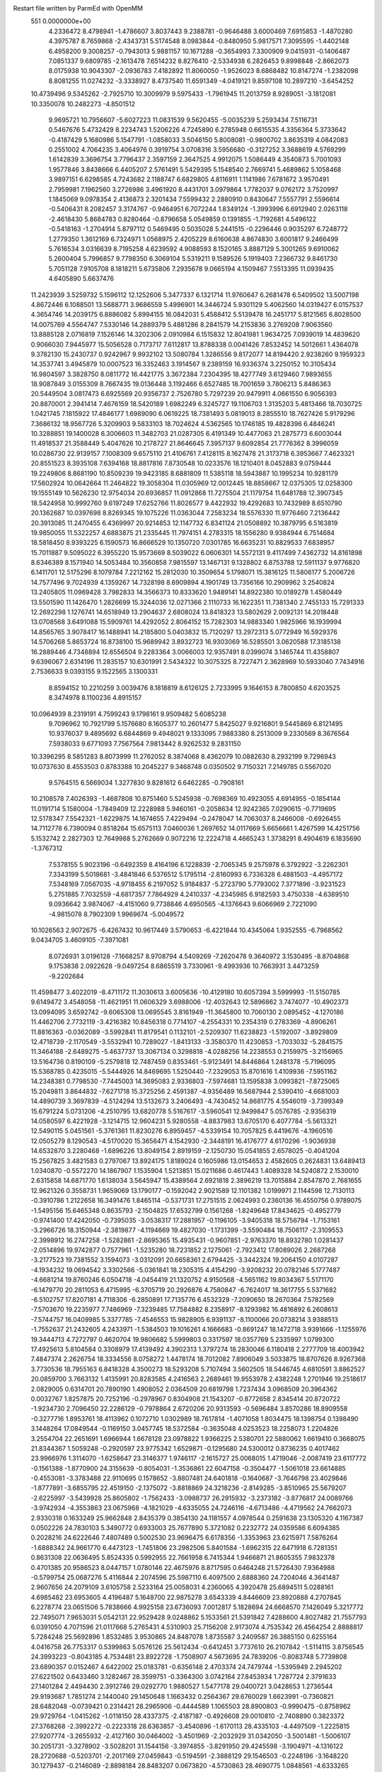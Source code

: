 Restart file written by ParmEd with OpenMM
  551  0.0000000e+00
   4.2336472   8.4798941  -1.4786607   3.8037443   9.2388781  -0.9646488
   3.6000469   7.6915853  -1.4870280   4.3975787   8.7659868  -2.4343731
   5.5174548   8.0983844  -0.8480950   5.9817571   7.3095595  -1.4402148
   6.4958200   9.3008257  -0.7943013   5.9881157  10.1671288  -0.3654993
   7.3300909   9.0415931  -0.1406487   7.0851337   9.6809785  -2.1613478
   7.6514232   8.8276410  -2.5334938   6.2826453   9.8998848  -2.8662073
   8.0175938  10.9043307  -2.0936783   7.4182892  11.8060050  -1.9526023
   8.6868482  10.8147274  -1.2382098   8.8081255  11.0274232  -3.3338927
   8.4737540  11.6591349  -4.0419121   9.8597108  10.2897210  -3.6454252
  10.4739496   9.5345262  -2.7925710  10.3009979   9.5975433  -1.7961945
  11.2013759   8.9289051  -3.1812081  10.3350078  10.2482273  -4.8501512
   9.9695721  10.7956607  -5.6027223  11.0831539   9.5620455  -5.0035239
   5.2593434   7.5116731   0.5467676   5.4732429   8.2234743   1.5206226
   4.7245890   6.2785948   0.6615535   4.3356364   5.3733642  -0.4187429
   5.1680986   5.1547791  -1.0858033   3.5046150   5.8008081  -0.9800702
   3.8635319   4.0842083   0.2551002   4.7064235   3.4064976   0.3919754
   3.0708316   3.5956680  -0.3127252   3.3688619   4.5769299   1.6142839
   3.3696754   3.7796437   2.3597159   2.3647525   4.9912075   1.5086449
   4.3540873   5.7001093   1.9577846   3.8438666   6.4405207   2.5761491
   5.5429395   5.1548540   2.7669741   5.4689862   5.1058468   3.9897151
   6.6298585   4.7243682   2.1188747   6.6829805   4.8116911   1.1141986
   7.6781672   3.9570491   2.7959981   7.1962560   3.2726986   3.4961920
   8.4431701   3.0979864   1.7782037   9.0762172   3.7520997   1.1845069
   9.0978354   2.4136873   2.3201434   7.5599432   2.2880910   0.8430647
   7.5557791   2.5596614  -0.5406431   8.2082457   3.3174767  -0.9464951
   6.7072244   1.8349124  -1.3993996   6.6912940   2.0263118  -2.4618430
   5.8684783   0.8280464  -0.8796658   5.0549859   0.1391855  -1.7192681
   4.5496122  -0.5418163  -1.2704914   5.8797112   0.5469495   0.5035028
   5.2441515  -0.2296446   0.9035297   6.7248772   1.2779350   1.3612169
   6.7324971   1.0568975   2.4205229   8.6160638   4.8674830   3.6001817
   9.2466499   5.7616534   3.0316639   8.7195258   4.6239592   4.9088593
   8.1520165   3.8887129   5.3001265   9.6910062   5.2600404   5.7996857
   9.7798350   6.3069104   5.5319211   9.1589526   5.1919403   7.2366732
   9.8461730   5.7051128   7.9105708   8.1818211   5.6735806   7.2935678
   9.0665194   4.1509467   7.5513395  11.0939435   4.6405890   5.6637476
  11.2423939   3.5259732   5.1596112  12.1252606   5.3477337   6.1321714
  11.9760647   6.2681478   6.5409502  13.5007198   4.8672446   6.1088501
  13.5688771   3.9686559   5.4996901  14.3446724   5.9301129   5.4062560
  14.0319427   6.0157537   4.3654746  14.2039175   6.8886082   5.8994155
  16.0842031   5.4588412   5.5139478  16.2451717   5.8121565   6.8028500
  14.0075769   4.5564747   7.5330146  14.2889379   5.4881286   8.2841579
  14.2153836   3.2769208   7.9063560  13.8885128   2.0716819   7.1526146
  14.3202306   2.0910984   6.1515832  12.8041981   1.9634725   7.0939019
  14.4839620   0.9066030   7.9445977  15.5056528   0.7173717   7.6112817
  13.8788338   0.0041426   7.8532452  14.5012661   1.4364078   9.3782130
  15.2430737   0.9242967   9.9932102  13.5080784   1.3286556   9.8172077
  14.8194420   2.9238260   9.1959323  14.3537741   3.4945879  10.0007523
  16.3352463   3.1914567   9.2389159  16.9336374   3.2250152  10.3105434
  16.9804597   3.3828750   8.0811772  16.4421775   3.3672384   7.2304395
  18.4277749   3.6129460   7.9893655  18.9087849   3.0155309   8.7667435
  19.0136448   3.1192466   6.6527485  18.7001659   3.7806213   5.8486363
  20.5449504   3.0817473   6.6925569  20.9356737   2.7526780   5.7297239
  20.9479911   4.0661550   6.9056393  20.8870001   2.3941414   7.4676159
  18.5420189   1.6982249   6.3245727  19.1106703   1.3135203   5.4813466
  18.7030725   1.0421745   7.1815922  17.4846177   1.6989090   6.0619225
  18.7381493   5.0819013   8.2855510  18.7627426   5.9179296   7.3686132
  18.9567726   5.3209903   9.5833103  18.7024624   4.5362565  10.1746185
  19.4828396   6.4846241  10.3288851  19.1400028   6.3006603  11.3482703
  21.0287305   6.4191349  10.4477063  21.2875773   6.6003044  11.4918537
  21.3588449   5.4047626  10.2178727  21.8646645   7.3957137   9.6092854
  21.7776362   8.3996059  10.0286730  22.9139157   7.1008309   9.6575110
  21.4106761   7.4128115   8.1627478  21.3173718   6.3953667   7.4623321
  20.8551523   8.3935108   7.6394168  18.8817816   7.8730548  10.0233576
  18.1210401   8.0452883   9.0759444  19.2249806   8.8681190  10.8509239
  19.9423185   8.6881809  11.5385118  18.5943887  10.1995234  10.9281179
  17.5602924  10.0642664  11.2464822  19.3058304  11.0305969  12.0012445
  18.8858667  12.0375305  12.0258300  19.1555149  10.5626230  12.9754034
  20.6936857  11.0912868  11.7275504  21.1179754  11.6481788  12.3907345
  18.5424958  10.9992760   9.6197249  17.6252766  11.8026577   9.4422932
  19.4292683  10.7432989   8.6510790  20.1362687  10.0397698   8.8269345
  19.1075226  11.0363044   7.2583234  18.5576330  11.9776460   7.2136442
  20.3913085  11.2470455   6.4369997  20.9214853  12.1147732   6.8341124
  21.0508892  10.3879795   6.5163819  19.9850055  11.5322257   4.6883875
  21.2335445  11.7974151   4.2783315  18.1556280   9.9384944   6.7514684
  18.5818450   8.9393225   6.1590573  16.8666529  10.1350720   7.0301785
  16.6635231  10.8829533   7.6838957  15.7011887   9.5095022   6.3955220
  15.9573669   8.5039022   6.0606301  14.5572131   9.4117499   7.4362732
  14.8161898   8.6346389   8.1571940  14.5053484  10.3560858   7.9815597
  13.1467131   9.1328802   6.8753788  12.5911137   9.9776820   6.1411701
  12.5175296   8.1079784   7.2212162  15.2812030  10.3509654   5.1798071
  15.3816125  11.5806177   5.2006726  14.7577496   9.7024939   4.1359267
  14.7328198   8.6909894   4.1901749  13.7356166  10.2909962   3.2540824
  13.2405805  11.0969428   3.7982833  14.3566373  10.8333620   1.9489141
  14.8922380  10.0189278   1.4580449  13.5501590  11.1426470   1.2826699
  15.3244036  12.0271366   2.1110733  16.1622351  11.7381340   2.7455133
  15.7291333  12.2692298   1.1276741  14.6518949  13.2904637   2.6808024
  13.8418323  13.5802629   2.0092131  14.2018448  13.0708568   3.6491088
  15.5909761  14.4292052   2.8064152  15.7282303  14.9883340   1.9825966
  16.1939994  14.8565765   3.9078417  16.1488941  14.2185800   5.0403832
  15.7120297  13.2972313   5.0772949  16.5929376  14.5706268   5.8653724
  16.8738100  15.9689942   3.8932723  16.9303069  16.5285501   3.0620588
  17.3185138  16.2889446   4.7348894  12.6556504   9.2283364   3.0066003
  12.9357491   8.0399074   3.1465744  11.4358807   9.6396067   2.6314196
  11.2835157  10.6301991   2.5434322  10.3075325   8.7227471   2.3628969
  10.5933040   7.7434916   2.7536633   9.0393155   9.1522565   3.1300331
   8.8594152  10.2210259   3.0039476   8.1818819   8.6126125   2.7233995
   9.1646153   8.7800850   4.6203525   8.3474978   8.1100236   4.8915157
  10.0964939   8.2319191   4.7599243   9.1798161   9.9509482   5.6085238
   9.7096962  10.7921799   5.1576680   8.1605377  10.2601477   5.8425027
   9.9216801   9.5445869   6.8121495  10.9376037   9.4895692   6.6844869
   9.4948021   9.1333095   7.9883380   8.2513009   9.2330569   8.3676564
   7.5938033   9.6771093   7.7567564   7.9813442   8.9262532   9.2831150
  10.3396295   8.5851283   8.8073999  11.2762052   8.3874068   8.4362079
  10.0882630   8.2932199   9.7296943  10.0737630   8.4553503   0.8783388
  10.2045227   9.3468748   0.0350502   9.7150321   7.2149785   0.5567020
   9.5764515   6.5669034   1.3277830   9.8281612   6.6462285  -0.7908161
  10.2108578   7.4026393  -1.4687808  10.8751460   5.5245938  -0.7698369
  10.4923055   4.6914955  -0.1854144  11.0191714   5.1580004  -1.7849409
  12.2228988   5.9460161  -0.2058634  12.9242365   7.0290615  -0.7719695
  12.5178347   7.5542321  -1.6229875  14.1674655   7.4229494  -0.2478047
  14.7063037   8.2466008  -0.6926455  14.7112778   6.7390094   0.8518264
  15.6575113   7.0460036   1.2697652  14.0117669   5.6656661   1.4267599
  14.4251756   5.1532742   2.2827303  12.7649988   5.2762669   0.9072216
  12.2224718   4.4665243   1.3738291   8.4904619   6.1835690  -1.3767312
   7.5378155   5.9023196  -0.6492359   8.4164196   6.1228839  -2.7065345
   9.2575978   6.3792922  -3.2262301   7.3343199   5.5018681  -3.4841846
   6.5376512   5.1795114  -2.8160993   6.7336328   6.4881503  -4.4957172
   7.5348169   7.0567035  -4.9718455   6.2197052   5.9184837  -5.2723790
   5.7793002   7.3771896  -3.9231523   5.2751885   7.7032559  -4.6817357
   7.7864929   4.2410337  -4.2345985   6.9182593   3.4750338  -4.6389510
   9.0936642   3.9874067  -4.4151060   9.7738846   4.6950565  -4.1376643
   9.6066969   2.7221090  -4.9815078   8.7902309   1.9969674  -5.0049572
  10.1026563   2.9072675  -6.4267432  10.9617449   3.5790653  -6.4221844
  10.4345064   1.9352555  -6.7968562   9.0434705   3.4609105  -7.3971081
   8.0726931   3.0196128  -7.1668257   8.9708794   4.5409269  -7.2620478
   9.3640972   3.1530495  -8.8704868   9.1753838   2.0922628  -9.0497254
   8.6865519   3.7330961  -9.4993936  10.7663931   3.4473259  -9.2202684
  11.4598477   3.4022019  -8.4711172  11.3030613   3.6005636 -10.4129180
  10.6057394   3.5999993 -11.5150785   9.6149472   3.4548058 -11.4621951
  11.0606329   3.6988006 -12.4032643  12.5896862   3.7474077 -10.4902373
  13.0994095   3.6592742  -9.6065308  13.0695545   3.8161949 -11.3645800
  10.7060130   2.0895452  -4.1270186  11.4462706   2.7732119  -3.4216382
  10.8456318   0.7714107  -4.2554331  10.2354319   0.2783369  -4.8906261
  11.8816363  -0.0362089  -3.5992841  11.8179541   0.1132101  -2.5209307
  11.6238823  -1.5192007  -3.8929809  12.4718739  -2.1170549  -3.5532941
  10.7289027  -1.8413133  -3.3580370  11.4230853  -1.7033032  -5.2841575
  11.3464188  -2.6489275  -5.4637737  13.3067134   0.3298818  -4.0288256
  14.2238553   0.2159975  -3.2156965  13.5164736   0.8190109  -5.2579818
  12.7487459   0.8353461  -5.9123491  14.8446864   1.2481378  -5.7196095
  15.5368785   0.4235015  -5.5444926  14.8469695   1.5250440  -7.2329053
  15.8701616   1.4109936  -7.5951162  14.2348381   0.7798530  -7.7445003
  14.3695083   2.9336803  -7.5974681  13.1595838   3.0993821  -7.8725065
  15.2049811   3.8644832  -7.6271718  15.3725256   2.4591387  -4.9356489
  16.5687944   2.5390410  -4.6681003  14.4890739   3.3697839  -4.5124294
  13.5132673   3.2406493  -4.7430452  14.8681775   4.5546019  -3.7399349
  15.6791224   5.0731206  -4.2510795  13.6820778   5.5167617  -3.5960541
  12.9499847   5.0576785  -2.9356319  14.0580597   6.4221928  -3.1214715
  12.9604231   5.9280558  -4.8837983  13.6705170   6.4077784  -5.5613321
  12.5490115   5.0451561  -5.3761361  11.8230276   6.8959457  -4.5339154
  10.7057825   6.4419676  -4.1960516  12.0505279   8.1290543  -4.5170020
  15.3656471   4.1542930  -2.3448191  16.4176777   4.6170296  -1.9036938
  14.6532870   3.2280468  -1.6896226  13.8049154   2.8919159  -2.1250730
  15.0541855   2.6578025  -0.4041204  15.2567825   3.4821583   0.2797067
  13.8924175   1.8189024   0.1605986  13.0154653   2.4582605   0.2624831
  13.6489413   1.0340870  -0.5572270  14.1867907   1.1535904   1.5213851
  15.0211686   0.4617443   1.4089328  14.5240872   2.1530010   2.6315858
  14.6871770   1.6138034   3.5645947  15.4389564   2.6921818   2.3896219
  13.7015884   2.8547870   2.7681655  12.9621326   0.3558731   1.9659069
  13.1790177  -0.1592042   2.9021589  12.1101382   1.0199971   2.1144598
  12.7130113  -0.3910786   1.2122658  16.3491476   1.8465114  -0.5371731
  17.2751515   2.0624993   0.2360136  16.4550756   0.9789075  -1.5495156
  15.6465348   0.8635793  -2.1504825  17.6532799   0.1561268  -1.8249648
  17.8434625  -0.4952779  -0.9741400  17.4242050  -0.7395035  -3.0538317
  17.2881957  -0.1196105  -3.9405318  18.5756794  -1.7153161  -3.2966726
  18.3150944  -2.3819877  -4.1194669  19.4827030  -1.1731399  -3.5590484
  18.7506117  -2.3109553  -2.3998912  16.2747258  -1.5282861  -2.8695365
  15.4935431  -0.9607851  -2.9763370  18.8932780   1.0281437  -2.0514896
  19.9742877   0.7577961  -1.5235280  18.7231852   2.1275061  -2.7923412
  17.8089026   2.2687268  -3.2177523  19.7381552   3.1594073  -3.0312091
  20.6658361   2.6794425  -3.3442324  19.2064150   4.0107287  -4.1934232
  19.0694542   3.3302566  -5.0361841  18.2305315   4.4154290  -3.9208232
  20.0782146   5.1777487  -4.6681214  19.8760246   6.0504718  -4.0454419
  21.1320752   4.9150568  -4.5651162  19.8034367   5.5171170  -6.1479770
  20.2811053   6.4715995  -6.3705719  20.2926876   4.7580847  -6.7624017
  18.3617755   5.5371682  -6.5102757  17.8207181   4.7118306  -6.2850891
  17.7135776   6.4532329  -7.2090650  18.2670364   7.5782569  -7.5703670
  19.2235977   7.7486969  -7.3239485  17.7584882   8.2358917  -8.1293982
  16.4816892   6.2608613  -7.5744757  16.0409985   5.3377785  -7.4546553
  15.9828905   6.9391137  -8.1100066  20.0738214   3.9388513  -1.7552637
  21.2432605   4.2433971  -1.5384503  19.1016261   4.1666683  -0.8691247
  18.1472718   3.9391666  -1.1255976  19.3444713   4.7272797   0.4620704
  19.9806682   5.5999803   0.3317597  18.0357769   5.2335997   1.0799300
  17.4925613   5.8104584   0.3308979  17.4139492   4.3902313   1.3797274
  18.2830046   6.1180418   2.2777709  18.4003942   7.4847374   2.2626754
  18.3334556   8.0758272   1.4478174  18.7012082   7.8906049   3.5033875
  18.8707626   8.9267368   3.7730536  18.7955163   6.8418328   4.3500273
  18.5293208   5.7107494   3.5602505  18.5446745   4.6810591   3.8862527
  20.0859700   3.7663132   1.4135991  20.8283585   4.2416563   2.2689461
  19.9553978   2.4382248   1.2701946  19.2518617   2.0829005   0.6314701
  20.7890190   1.4908052   2.0364509  20.6819798   1.7237434   3.0968509
  20.3964362   0.0032767   1.8257875  20.7252196  -0.2978967   0.8304908
  21.1543207  -0.8772658   2.8345414  20.8720722  -1.9234730   2.7096450
  22.2286129  -0.7978864   2.6720206  20.9313593  -0.5696484   3.8570286
  18.8909558  -0.3277716   1.8953761  18.4113962   0.1072710   1.0302989
  18.7617814  -1.4071058   1.8034475  18.1398754   0.1398490   3.1448264
  17.0849544  -0.1169150   3.0457745  18.5372584  -0.3635048   4.0253523
  18.2258073   1.2204826   3.2554704  22.2651691   1.6966944   1.6678128
  23.0978822   1.9366225   2.5380701  22.5880062   1.6619410   0.3668075
  21.8344367   1.5059248  -0.2920597  23.9775342   1.6529871  -0.1295680
  24.5300012   0.8736235   0.4017462  23.9966976   1.3114070  -1.6258647
  23.3146377   1.9746117  -2.1615727  25.0068015   1.4719046  -2.0087419
  23.6117772  -0.1561388  -1.8770900  24.3155639  -0.8054031  -1.3536861
  22.6047158  -0.3504477  -1.5061018  23.6614885  -0.4553081  -3.3783488
  22.9110695   0.1578652  -3.8807481  24.6401818  -0.1640687  -3.7646798
  23.4029846  -1.8777891  -3.6855795  22.4519150  -2.1375072  -3.8818869
  24.3218236  -2.8149285  -3.8510965  25.5679207  -2.6225997  -3.5439928
  25.8605802  -1.7562433  -3.0988737  26.2915932  -3.2373182  -3.8776817
  24.0089766  -3.9742934  -4.3553863  23.0675968  -4.1821029  -4.6335055
  24.7246116  -4.6713486  -4.4719562  24.7662073   2.9330318   0.1633249
  25.9662848   2.8435379   0.3854130  24.1181557   4.0978544   0.2591638
  23.1305320   4.1167387   0.0502226  24.7830103   5.3490772   0.6933003
  25.7677890   5.3721082   0.2232772  24.0359586   6.6094385   0.2028216
  24.6222646   7.4807489   0.5002530  23.9696475   6.6178356  -1.3353963
  23.6215971   7.5876264  -1.6888342  24.9661770   6.4473123  -1.7451806
  23.2982506   5.8401584  -1.6962315  22.6471918   6.7281351   0.8631308
  22.0636495   5.8524335   0.5992955  22.7661958   6.7415344   1.9466871
  21.8605355   7.9832378   0.4701385  20.9586523   8.0447157   1.0780146
  22.4675976   8.8717595   0.6464248  21.5726430   7.9364988  -0.5799754
  25.0687276   5.4116844   2.2074596  25.5987110   6.4097500   2.6888360
  24.7204046   4.3641487   2.9607656  24.2079109   3.6105758   2.5233164
  25.0058031   4.2360065   4.3920478  25.6894511   5.0288161   4.6985482
  23.6953605   4.4196487   5.1648700  22.9875278   3.6543339   4.8446609
  23.8920888   4.2707845   6.2278774  23.0651506   5.7838666   4.9925158
  23.6736093   7.0012817   5.1828694  24.6668570   7.1426049   5.3217772
  22.7495071   7.9653031   5.0542131  22.9529428   9.0248862   5.1533561
  21.5391842   7.4288600   4.8027482  21.7557793   6.0391050   4.7071596
  21.0117668   5.2765431   4.5310903  25.7156208   2.9173074   4.7535342
  26.4564254   2.8888817   5.7284248  25.5692896   1.8532485   3.9530865
  24.8487078   1.8735587   3.2409587  26.3885150   0.6255164   4.0416758
  26.7753317   0.5399863   5.0576126  25.5612434  -0.6412451   3.7737610
  26.2107842  -1.5114115   3.8756545  24.3993223  -0.8043185   4.7534481
  23.8922728  -1.7508907   4.5673695  24.7839206  -0.8083748   5.7739808
  23.6890357   0.0152467   4.6422002  25.0183781  -0.6356148   2.4703374
  24.7479744  -1.5395949   2.2945202  27.6221502   0.6433460   3.1282467
  28.3599751  -0.3364300   3.0742164  27.8453934   1.7287724   2.3791633
  27.1401284   2.4494430   2.3912746  29.0292770   1.9880527   1.5477178
  29.0400721   3.0428653   1.2736544  29.9193687   1.7851274   2.1440040
  29.1450648   1.1663432   0.2564367  29.6760029   1.6623991  -0.7360821
  28.6482048  -0.0739421   0.2314421  28.2965906  -0.4444589   1.1065503
  28.8900803  -0.9990475  -0.8758962  29.9729764  -1.0415262  -1.0118150
  28.4337375  -2.4187187  -0.4926608  29.0010810  -2.7408890   0.3823372
  27.3768268  -2.3992272  -0.2223318  28.6363857  -3.4540896  -1.6170113
  28.4335103  -4.4497509  -1.2225815  27.9207774  -3.2655932  -2.4127160
  30.0464002  -3.4501969  -2.2032929  31.0342050  -3.5001481  -1.5006107
  30.2051731  -3.3278902  -3.5028201  31.1544156  -3.3974855  -3.8291950
  29.4245598  -3.1904971  -4.1316122  28.2720688  -0.5203701  -2.2017169
  27.0459843  -0.5194591  -2.3888129  29.1546503  -0.2248196  -3.1648220
  30.1279437  -0.2146089  -2.8898184  28.8483207   0.0673820  -4.5730863
  28.4690775   1.0848561  -4.6333265  30.1445933  -0.0308938  -5.4028944
  30.7922296  -0.8076787  -4.9915053  29.8898715  -0.3290686  -6.4210968
  30.9148618   1.2938474  -5.4904250  30.2755641   2.0347319  -5.9710264
  31.1601661   1.6510115  -4.4891767  32.2131880   1.1076932  -6.2994068
  33.0091898   0.8151130  -5.6128473  32.0937112   0.3042491  -7.0303612
  32.6324821   2.3820484  -7.0436042  32.5338187   3.2389259  -6.3723611
  33.6837306   2.2859286  -7.3290861  31.8113975   2.5719167  -8.2630610
  32.0227616   3.4039399  -8.7863851  31.8790231   1.7599993  -8.8875151
  30.8090939   2.5105079  -8.0673568  27.8151866  -0.9080665  -5.1680697
  27.9720051  -2.1230405  -4.9948122  26.7784957  -0.4199134  -5.8816628
  26.3639779   0.9768644  -5.9819302  27.1922014   1.6111319  -6.3033759
  25.9828482   1.3162632  -5.0181076  25.2511859   1.0284507  -7.0320078
  25.6703709   1.3350564  -7.9912511  24.4523262   1.7092664  -6.7373769
  24.7570514  -0.4174256  -7.1205662  24.3421060  -0.6433564  -8.1042341
  24.0098972  -0.5953045  -6.3475061  26.0098752  -1.2443225  -6.8187453
  25.7290836  -2.1967897  -6.3710296  26.8153303  -1.5299657  -8.0993583
  26.6361330  -2.5778730  -8.7081833  27.6885528  -0.5850598  -8.4551650
  27.7141904   0.2542266  -7.8932857  28.6817210  -0.5417930  -9.5238609
  29.2323191  -1.4808142  -9.5756400  27.9920076  -0.2809251 -10.8763279
  28.7408917   0.0485137 -11.5988675  27.6053879  -1.2341591 -11.2391976
  26.8492605   0.7231825 -10.8536446  25.5163620   0.2720902 -10.9152005
  25.3151639  -0.7879383 -10.9891531  24.4530126   1.1935691 -10.8930742
  23.4344028   0.8408762 -10.9645513  24.7204999   2.5714990 -10.8073020
  23.9072236   3.2827099 -10.8121569  26.0498823   3.0253590 -10.7361880
  26.2611023   4.0835349 -10.6807354  27.1116379   2.1021810 -10.7594426
  28.1344671   2.4481921 -10.7075814  29.6876343   0.5615319  -9.1636445
  29.3339607   1.4693343  -8.3677197  30.8554033   0.4946622  -9.5939881
  19.8887775   7.2655668   6.2296117

